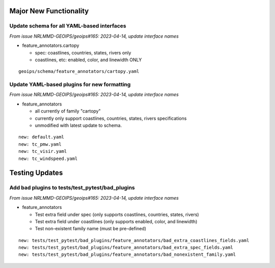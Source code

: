 
Major New Functionality
=======================

Update schema for all YAML-based interfaces
-------------------------------------------

*From issue NRLMMD-GEOIPS/geoips#165: 2023-04-14, update interface names*

* feature_annotators.cartopy

  * spec: coastlines, countries, states, rivers only
  * coastlines, etc: enabled, color, and linewidth ONLY

::

  geoips/schema/feature_annotators/cartopy.yaml

Update YAML-based plugins for new formatting
--------------------------------------------

*From issue NRLMMD-GEOIPS/geoips#165: 2023-04-14, update interface names*

* feature_annotators

  * all currently of family "cartopy"
  * currently only support coastlines, countries, states, rivers specifications
  * unmodified with latest update to schema.

::

  new: default.yaml
  new: tc_pmw.yaml
  new: tc_visir.yaml
  new: tc_windspeed.yaml


Testing Updates
===============

Add bad plugins to tests/test_pytest/bad_plugins
------------------------------------------------

*From issue NRLMMD-GEOIPS/geoips#165: 2023-04-14, update interface names*

* feature_annotators

  * Test extra field under spec (only supports coastlines, countries,
    states, rivers)
  * Test extra field under coastlines (only supports enabled, color,
    and linewidth)
  * Test non-existent family name (must be pre-defined)

::

  new: tests/test_pytest/bad_plugins/feature_annotators/bad_extra_coastlines_fields.yaml
  new: tests/test_pytest/bad_plugins/feature_annotators/bad_extra_spec_fields.yaml
  new: tests/test_pytest/bad_plugins/feature_annotators/bad_nonexistent_family.yaml

